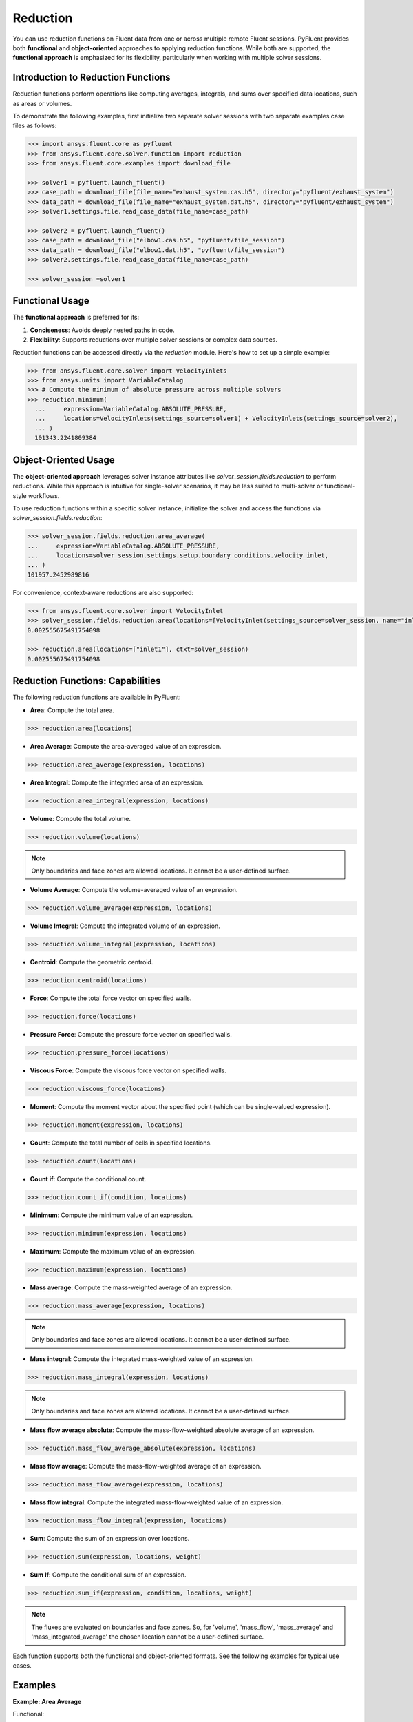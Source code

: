 .. _ref_reduction_guide:

Reduction
=========

You can use reduction functions on Fluent data from one or across multiple remote Fluent sessions.
PyFluent provides both **functional** and **object-oriented** approaches to applying reduction functions.
While both are supported, the **functional approach** is emphasized for its flexibility,
particularly when working with multiple solver sessions.

Introduction to Reduction Functions
-----------------------------------

Reduction functions perform operations like computing averages, integrals, and sums over specified data locations,
such as areas or volumes.

To demonstrate the following examples, first initialize two separate solver sessions
with two separate examples case files as follows:

.. code-block:: python

    >>> import ansys.fluent.core as pyfluent
    >>> from ansys.fluent.core.solver.function import reduction
    >>> from ansys.fluent.core.examples import download_file

    >>> solver1 = pyfluent.launch_fluent()
    >>> case_path = download_file(file_name="exhaust_system.cas.h5", directory="pyfluent/exhaust_system")
    >>> data_path = download_file(file_name="exhaust_system.dat.h5", directory="pyfluent/exhaust_system")
    >>> solver1.settings.file.read_case_data(file_name=case_path)

    >>> solver2 = pyfluent.launch_fluent()
    >>> case_path = download_file("elbow1.cas.h5", "pyfluent/file_session")
    >>> data_path = download_file("elbow1.dat.h5", "pyfluent/file_session")
    >>> solver2.settings.file.read_case_data(file_name=case_path)

    >>> solver_session =solver1


Functional Usage
----------------

The **functional approach** is preferred for its:

1. **Conciseness**: Avoids deeply nested paths in code.
2. **Flexibility**: Supports reductions over multiple solver sessions or complex data sources.

Reduction functions can be accessed directly via the `reduction` module.
Here's how to set up a simple example:

.. code-block:: python

  >>> from ansys.fluent.core.solver import VelocityInlets
  >>> from ansys.units import VariableCatalog
  >>> # Compute the minimum of absolute pressure across multiple solvers
  >>> reduction.minimum(
    ...     expression=VariableCatalog.ABSOLUTE_PRESSURE,
    ...     locations=VelocityInlets(settings_source=solver1) + VelocityInlets(settings_source=solver2),
    ... )
    101343.2241809384


Object-Oriented Usage
---------------------
The **object-oriented approach** leverages solver instance attributes
like `solver_session.fields.reduction` to perform reductions. While this approach
is intuitive for single-solver scenarios, it may be less suited to multi-solver or functional-style workflows.

To use reduction functions within a specific solver instance, initialize the solver and access the functions via `solver_session.fields.reduction`:

.. code-block:: python

  >>> solver_session.fields.reduction.area_average(
  ...     expression=VariableCatalog.ABSOLUTE_PRESSURE,
  ...     locations=solver_session.settings.setup.boundary_conditions.velocity_inlet,
  ... )
  101957.2452989816

For convenience, context-aware reductions are also supported:

.. code-block:: python

  >>> from ansys.fluent.core.solver import VelocityInlet
  >>> solver_session.fields.reduction.area(locations=[VelocityInlet(settings_source=solver_session, name="inlet1")])
  0.002555675491754098

  >>> reduction.area(locations=["inlet1"], ctxt=solver_session)
  0.002555675491754098


Reduction Functions: Capabilities
----------------------------------

The following reduction functions are available in PyFluent:

- **Area**: Compute the total area.

.. code-block:: python

  >>> reduction.area(locations)

- **Area Average**: Compute the area-averaged value of an expression.

.. code-block:: python

  >>> reduction.area_average(expression, locations)

- **Area Integral**: Compute the integrated area of an expression.

.. code-block:: python

  >>> reduction.area_integral(expression, locations)

- **Volume**: Compute the total volume.

.. code-block:: python

  >>> reduction.volume(locations)

.. note::
   Only boundaries and face zones are allowed locations. It cannot be a user-defined surface.

- **Volume Average**: Compute the volume-averaged value of an expression.

.. code-block:: python

  >>> reduction.volume_average(expression, locations)

- **Volume Integral**: Compute the integrated volume of an expression.

.. code-block:: python

  >>> reduction.volume_integral(expression, locations)

- **Centroid**: Compute the geometric centroid.

.. code-block:: python

  >>> reduction.centroid(locations)

- **Force**: Compute the total force vector on specified walls.

.. code-block:: python

  >>> reduction.force(locations)

- **Pressure Force**: Compute the pressure force vector on specified walls.

.. code-block:: python

  >>> reduction.pressure_force(locations)

- **Viscous Force**: Compute the viscous force vector on specified walls.

.. code-block:: python

  >>> reduction.viscous_force(locations)

- **Moment**: Compute the moment vector about the specified point (which can be single-valued expression).

.. code-block:: python

  >>> reduction.moment(expression, locations)

- **Count**: Compute the total number of cells in specified locations.

.. code-block:: python

  >>> reduction.count(locations)

- **Count if**: Compute the conditional count.

.. code-block:: python

  >>> reduction.count_if(condition, locations)

- **Minimum**: Compute the minimum value of an expression.

.. code-block:: python

  >>> reduction.minimum(expression, locations)

- **Maximum**: Compute the maximum value of an expression.

.. code-block:: python

  >>> reduction.maximum(expression, locations)

- **Mass average**: Compute the mass-weighted average of an expression.

.. code-block:: python

  >>> reduction.mass_average(expression, locations)

.. note::
   Only boundaries and face zones are allowed locations. It cannot be a user-defined surface.

- **Mass integral**: Compute the integrated mass-weighted value of an expression.

.. code-block:: python

  >>> reduction.mass_integral(expression, locations)

.. note::
   Only boundaries and face zones are allowed locations. It cannot be a user-defined surface.

- **Mass flow average absolute**: Compute the mass-flow-weighted absolute average of an expression.

.. code-block:: python

  >>> reduction.mass_flow_average_absolute(expression, locations)

- **Mass flow average**: Compute the mass-flow-weighted average of an expression.

.. code-block:: python

  >>> reduction.mass_flow_average(expression, locations)

- **Mass flow integral**: Compute the integrated mass-flow-weighted value of an expression.

.. code-block:: python

  >>> reduction.mass_flow_integral(expression, locations)

- **Sum**: Compute the sum of an expression over locations.

.. code-block:: python

  >>> reduction.sum(expression, locations, weight)

- **Sum If**: Compute the conditional sum of an expression.

.. code-block:: python

  >>> reduction.sum_if(expression, condition, locations, weight)

.. note::
   The fluxes are evaluated on boundaries and face zones. So, for 'volume', 'mass_flow',
   'mass_average' and 'mass_integrated_average' the chosen location cannot be a
   user-defined surface.

Each function supports both the functional and object-oriented formats. See the following examples for typical use cases.

Examples
--------

**Example: Area Average**

Functional:

.. code-block:: python

  >>> reduction.area_average(
  ...     expression=VariableCatalog.ABSOLUTE_PRESSURE,
  ...     locations=solver_session.settings.setup.boundary_conditions.velocity_inlet,
  ... )
  101957.2452989816

Object-Oriented:

.. code-block:: python

  >>> solver_session.fields.reduction.area_average(
  ...     expression=VariableCatalog.ABSOLUTE_PRESSURE,
  ...     locations=solver_session.settings.setup.boundary_conditions.velocity_inlet,
  ... )
  101957.2452989816

**Example: Minimum Across Multiple Solvers**

.. code-block:: python

  >>> reduction.minimum(
  ...     expression=VariableCatalog.ABSOLUTE_PRESSURE,
  ...     locations=solver1.settings.setup.boundary_conditions.pressure_outlet
  ...     + solver2.settings.setup.boundary_conditions.pressure_outlet,
  ... )
  101325.0

**Example: Using Boundary Abstractions**

.. code-block:: python

  >>> reduction.minimum(
  ...     expression=VariableCatalog.ABSOLUTE_PRESSURE,
  ...     locations=VelocityInlets(solver1) + VelocityInlets(solver2),
  ... )
  101343.2241809384

**Example: Geometric centroid of the velocity inlet 2**

.. code-block:: python

  >>> cent = reduction.centroid(
  >>>   locations=[solver_session.settings.setup.boundary_conditions.velocity_inlet["inlet2"]]
  >>> )
  >>> cent.array
  (np.float64(-0.02857511761260053), np.float64(-7.925555381767642e-20), np.float64(-0.04419517904333026))

**Example: Geometric centroid of the velocity inlets over multiple solvers**

.. code-block:: python

  >>> cent = reduction.centroid(
  >>>   locations=VelocityInlets(settings_source=solver1) + VelocityInlets(settings_source=solver2)
  >>> )
  >>> cent.array
  (np.float64(-0.35755705583644837), np.float64(-0.1570620132480841), np.float64(-0.023607876218682954))


**Example: Sum with area as weight**

.. code-block:: python

  >>> reduction.sum(
  >>>   expression=VariableCatalog.ABSOLUTE_PRESSURE,
  >>>   locations=solver_session.settings.setup.boundary_conditions.velocity_inlet,
  >>>   weight=reduction.weight.AREA
  >>> )
  80349034.56621933

**Example: Conditional sum**

.. code-block:: python

  >>> reduction.sum_if(
  >>>   expression=VariableCatalog.ABSOLUTE_PRESSURE,
  >>>   condition="AbsolutePressure > 0[Pa]",
  >>>   locations=solver_session.settings.setup.boundary_conditions.velocity_inlet,
  >>>   weight=reduction.weight.AREA
  >>> )
  80349034.56621933

.. note:: Boundary abstractions such as `PressureOutlets` and `VelocityInlets` simplify workflows by removing the need to specify complex paths.
